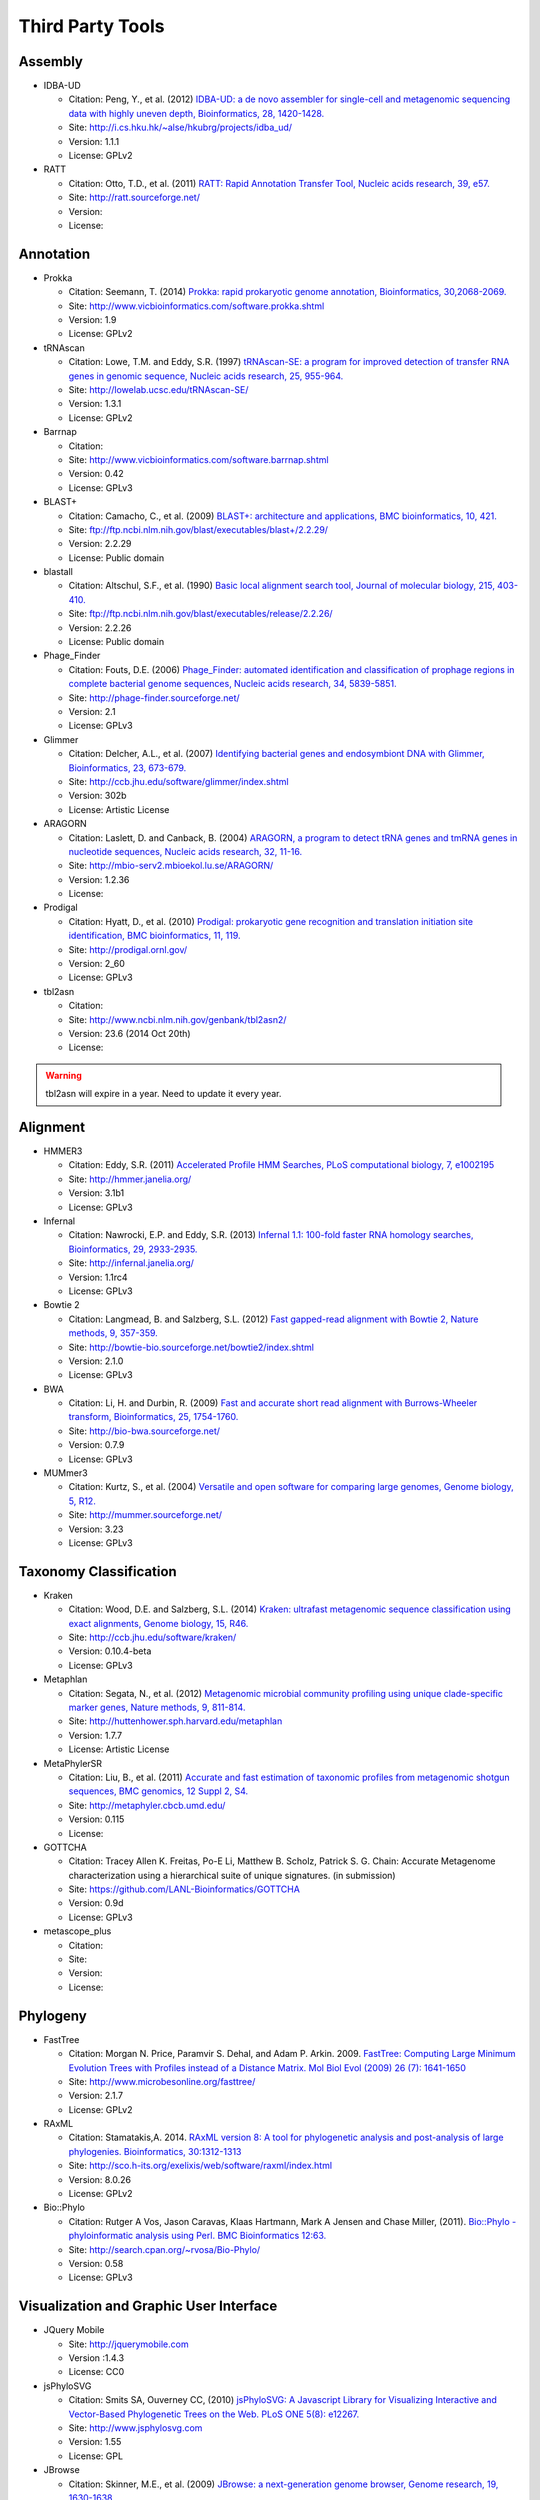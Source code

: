 Third Party Tools
#################

Assembly
========
  
* IDBA-UD

  * Citation: Peng, Y., et al. (2012) `IDBA-UD: a de novo assembler for single-cell and metagenomic sequencing data with highly uneven depth, Bioinformatics, 28, 1420-1428. <http://www.ncbi.nlm.nih.gov/pubmed/22495754>`_
  * Site: `http://i.cs.hku.hk/~alse/hkubrg/projects/idba_ud/ <http://i.cs.hku.hk/~alse/hkubrg/projects/idba_ud/>`_
  * Version: 1.1.1
  * License: GPLv2
    
* RATT

  * Citation: Otto, T.D., et al. (2011) `RATT: Rapid Annotation Transfer Tool, Nucleic acids research, 39, e57. <http://www.ncbi.nlm.nih.gov/pubmed/21306991>`_
  * Site: `http://ratt.sourceforge.net/ <http://ratt.sourceforge.net/>`_
  * Version: 
  * License: 

Annotation
==========

* Prokka

  * Citation: Seemann, T. (2014) `Prokka: rapid prokaryotic genome annotation, Bioinformatics, 30,2068-2069. <http://www.ncbi.nlm.nih.gov/pubmed/24642063>`_
  * Site: `http://www.vicbioinformatics.com/software.prokka.shtml <http://www.vicbioinformatics.com/software.prokka.shtml>`_
  * Version: 1.9
  * License: GPLv2 
      
* tRNAscan

  * Citation: Lowe, T.M. and Eddy, S.R. (1997) `tRNAscan-SE: a program for improved detection of transfer RNA genes in genomic sequence, Nucleic acids research, 25, 955-964. <http://www.ncbi.nlm.nih.gov/pubmed/9023104>`_
  * Site: `http://lowelab.ucsc.edu/tRNAscan-SE/ <http://lowelab.ucsc.edu/tRNAscan-SE/>`_
  * Version: 1.3.1
  * License: GPLv2
  
* Barrnap

  * Citation:
  * Site: `http://www.vicbioinformatics.com/software.barrnap.shtml <http://www.vicbioinformatics.com/software.barrnap.shtml>`_
  * Version: 0.42
  * License: GPLv3
  
* BLAST+

  * Citation: Camacho, C., et al. (2009) `BLAST+: architecture and applications, BMC bioinformatics, 10, 421. <http://www.ncbi.nlm.nih.gov/pubmed/20003500>`_
  * Site: `ftp://ftp.ncbi.nlm.nih.gov/blast/executables/blast+/2.2.29/ <ftp://ftp.ncbi.nlm.nih.gov/blast/executables/blast+/2.2.29/>`_
  * Version: 2.2.29
  * License: Public domain
  
* blastall

  * Citation: Altschul, S.F., et al. (1990) `Basic local alignment search tool, Journal of molecular biology, 215, 403-410. <http://www.ncbi.nlm.nih.gov/pubmed/2231712>`_
  * Site: `ftp://ftp.ncbi.nlm.nih.gov/blast/executables/release/2.2.26/ <ftp://ftp.ncbi.nlm.nih.gov/blast/executables/release/2.2.26/>`_
  * Version: 2.2.26
  * License: Public domain
  
* Phage_Finder

  * Citation: Fouts, D.E. (2006) `Phage_Finder: automated identification and classification of prophage regions in complete bacterial genome sequences, Nucleic acids research, 34, 5839-5851. <http://www.ncbi.nlm.nih.gov/pubmed/17062630>`_
  * Site: `http://phage-finder.sourceforge.net/ <http://phage-finder.sourceforge.net/>`_
  * Version: 2.1
  * License: GPLv3
  
* Glimmer

  * Citation: Delcher, A.L., et al. (2007) `Identifying bacterial genes and endosymbiont DNA with Glimmer, Bioinformatics, 23, 673-679. <http://www.ncbi.nlm.nih.gov/pubmed/17237039>`_
  * Site: `http://ccb.jhu.edu/software/glimmer/index.shtml <http://ccb.jhu.edu/software/glimmer/index.shtml>`_
  * Version: 302b
  * License: Artistic License
  
* ARAGORN

  * Citation: Laslett, D. and Canback, B. (2004) `ARAGORN, a program to detect tRNA genes and tmRNA genes in nucleotide sequences, Nucleic acids research, 32, 11-16. <http://www.ncbi.nlm.nih.gov/pubmed/14704338>`_
  * Site: `http://mbio-serv2.mbioekol.lu.se/ARAGORN/ <http://mbio-serv2.mbioekol.lu.se/ARAGORN/>`_
  * Version: 1.2.36
  * License: 
  
* Prodigal

  * Citation: Hyatt, D., et al. (2010) `Prodigal: prokaryotic gene recognition and translation initiation site identification, BMC bioinformatics, 11, 119. <http://www.ncbi.nlm.nih.gov/pubmed/20211023>`_
  * Site: `http://prodigal.ornl.gov/ <http://prodigal.ornl.gov/>`_
  * Version: 2_60
  * License: GPLv3
  
* tbl2asn

  * Citation:
  * Site: `http://www.ncbi.nlm.nih.gov/genbank/tbl2asn2/ <http://www.ncbi.nlm.nih.gov/genbank/tbl2asn2/>`_
  * Version: 23.6 (2014 Oct 20th)
  * License: 

.. warning:: tbl2asn will expire in a year. Need to update it every year.

Alignment
=========
  
* HMMER3

  * Citation: Eddy, S.R. (2011) `Accelerated Profile HMM Searches, PLoS computational biology, 7, e1002195 <http://www.ncbi.nlm.nih.gov/pubmed/22039361>`_
  * Site: `http://hmmer.janelia.org/ <http://hmmer.janelia.org/>`_
  * Version: 3.1b1
  * License: GPLv3
  
* Infernal

  * Citation: Nawrocki, E.P. and Eddy, S.R. (2013) `Infernal 1.1: 100-fold faster RNA homology searches, Bioinformatics, 29, 2933-2935. <http://www.ncbi.nlm.nih.gov/pubmed/24008419>`_
  * Site: `http://infernal.janelia.org/ <http://infernal.janelia.org/>`_
  * Version: 1.1rc4
  * License: GPLv3
  
* Bowtie 2

  * Citation: Langmead, B. and Salzberg, S.L. (2012) `Fast gapped-read alignment with Bowtie 2, Nature methods, 9, 357-359. <http://www.ncbi.nlm.nih.gov/pubmed/22388286>`_
  * Site: `http://bowtie-bio.sourceforge.net/bowtie2/index.shtml <http://bowtie-bio.sourceforge.net/bowtie2/index.shtml>`_
  * Version: 2.1.0
  * License: GPLv3

* BWA

  * Citation: Li, H. and Durbin, R. (2009) `Fast and accurate short read alignment with Burrows-Wheeler transform, Bioinformatics, 25, 1754-1760. <http://www.ncbi.nlm.nih.gov/pubmed/19451168>`_
  * Site: `http://bio-bwa.sourceforge.net/ <http://bio-bwa.sourceforge.net/>`_
  * Version: 0.7.9 
  * License: GPLv3

* MUMmer3

  * Citation: Kurtz, S., et al. (2004) `Versatile and open software for comparing large genomes, Genome biology, 5, R12. <http://www.ncbi.nlm.nih.gov/pubmed/14759262>`_
  * Site: `http://mummer.sourceforge.net/ <http://mummer.sourceforge.net/>`_
  * Version: 3.23
  * License: GPLv3

Taxonomy Classification
=======================

* Kraken

  * Citation: Wood, D.E. and Salzberg, S.L. (2014) `Kraken: ultrafast metagenomic sequence classification using exact alignments, Genome biology, 15, R46. <http://www.ncbi.nlm.nih.gov/pubmed/24580807>`_
  * Site: `http://ccb.jhu.edu/software/kraken/ <http://ccb.jhu.edu/software/kraken/>`_
  * Version: 0.10.4-beta
  * License: GPLv3
  
* Metaphlan

  * Citation: Segata, N., et al. (2012) `Metagenomic microbial community profiling using unique clade-specific marker genes, Nature methods, 9, 811-814. <http://www.ncbi.nlm.nih.gov/pubmed/22688413>`_
  * Site: `http://huttenhower.sph.harvard.edu/metaphlan <http://huttenhower.sph.harvard.edu/metaphlan>`_
  * Version: 1.7.7
  * License: Artistic License
  
* MetaPhylerSR

  * Citation: Liu, B., et al. (2011) `Accurate and fast estimation of taxonomic profiles from metagenomic shotgun sequences, BMC genomics, 12 Suppl 2, S4. <http://www.ncbi.nlm.nih.gov/pubmed/21989143>`_
  * Site: `http://metaphyler.cbcb.umd.edu/ <http://metaphyler.cbcb.umd.edu/>`_
  * Version: 0.115
  * License: 
  
* GOTTCHA

  * Citation: Tracey Allen K. Freitas, Po-E Li, Matthew B. Scholz, Patrick S. G. Chain: Accurate Metagenome characterization using a hierarchical suite of unique signatures. (in submission)
  * Site: `https://github.com/LANL-Bioinformatics/GOTTCHA <https://github.com/LANL-Bioinformatics/GOTTCHA>`_
  * Version: 0.9d
  * License: GPLv3
  
* metascope_plus

  * Citation:
  * Site: 
  * Version: 
  * License: 
  
Phylogeny
=========

* FastTree

  * Citation: Morgan N. Price, Paramvir S. Dehal, and Adam P. Arkin. 2009. `FastTree: Computing Large Minimum Evolution Trees with Profiles instead of a Distance Matrix. Mol Biol Evol (2009) 26 (7): 1641-1650 <http://www.ncbi.nlm.nih.gov/pubmed/19377059>`_
  * Site: `http://www.microbesonline.org/fasttree/ <http://www.microbesonline.org/fasttree/>`_
  * Version: 2.1.7
  * License: GPLv2
  
* RAxML

  * Citation: Stamatakis,A. 2014. `RAxML version 8: A tool for phylogenetic analysis and post-analysis of large phylogenies. Bioinformatics, 30:1312-1313 <http://www.ncbi.nlm.nih.gov/pubmed/24451623>`_
  * Site: `http://sco.h-its.org/exelixis/web/software/raxml/index.html <http://sco.h-its.org/exelixis/web/software/raxml/index.html>`_
  * Version: 8.0.26
  * License: GPLv2

* Bio::Phylo

  * Citation: Rutger A Vos, Jason Caravas, Klaas Hartmann, Mark A Jensen and Chase Miller, (2011). `Bio::Phylo - phyloinformatic analysis using Perl. BMC Bioinformatics 12:63. <http://www.ncbi.nlm.nih.gov/pubmed/21352572>`_
  * Site: `http://search.cpan.org/~rvosa/Bio-Phylo/ <http://search.cpan.org/~rvosa/Bio-Phylo/>`_
  * Version: 0.58
  * License: GPLv3

Visualization and Graphic User Interface
========================================

* JQuery Mobile

  * Site: `http://jquerymobile.com <http://jquerymobile.com>`_
  * Version :1.4.3
  * License: CC0

* jsPhyloSVG

  * Citation: Smits SA, Ouverney CC, (2010) `jsPhyloSVG: A Javascript Library for Visualizing Interactive and Vector-Based Phylogenetic Trees on the Web. PLoS ONE 5(8): e12267. <http://www.ncbi.nlm.nih.gov/pubmed/20805892>`_ 
  * Site: `http://www.jsphylosvg.com <http://www.jsphylosvg.com>`_
  * Version: 1.55
  * License: GPL
  
* JBrowse

  * Citation: Skinner, M.E., et al. (2009) `JBrowse: a next-generation genome browser, Genome research, 19, 1630-1638. <http://www.ncbi.nlm.nih.gov/pubmed/19570905>`_
  * Site: `http://jbrowse.org <http://jbrowse.org>`_
  * Version: 1.11.5
  * License: Artistic License 2.0/LGPLv.1
  
* KronaTools

  * Citation: Ondov, B.D., Bergman, N.H. and Phillippy, A.M. (2011) `Interactive metagenomic visualization in a Web browser, BMC bioinformatics, 12, 385. <http://www.ncbi.nlm.nih.gov/pubmed/21961884>`_
  * Site: `http://sourceforge.net/projects/krona/ <http://sourceforge.net/projects/krona/>`_
  * Version: 2.4
  * License: BSD
  
Utility
=======

* BEDTools

  * Citation: Quinlan, A.R. and Hall, I.M. (2010) `BEDTools: a flexible suite of utilities for comparing genomic features, Bioinformatics, 26, 841-842. <http://www.ncbi.nlm.nih.gov/pubmed/20110278>`_
  * Site: `https://github.com/arq5x/bedtools2 <https://github.com/arq5x/bedtools2>`_
  * Version: 2.19.1
  * License: GPLv2
  
* R

  * Citation: R Core Team (2013). R: A language and environment for statistical   computing. R Foundation for Statistical Computing, Vienna, Austria.   URL http://www.R-project.org/.
  * Site: `http://www.r-project.org/ <http://www.r-project.org/>`_
  * Version: 2.15.3
  * License: GPLv2
  
* GNU_parallel

  * Citation: O. Tange (2011): GNU Parallel - The Command-Line Power Tool, ;login: The USENIX Magazine, February 2011:42-47
  * Site: `http://www.gnu.org/software/parallel/ <http://www.gnu.org/software/parallel/>`_
  * Version: 20140622
  * License: GPLv3 

* tabix

  * Citation:
  * Site: `http://sourceforge.net/projects/samtools/files/tabix/ <http://sourceforge.net/projects/samtools/files/tabix/>`_ 
  * Version: 0.2.6
  * License: 
  
* Primer3

  * Citation: Untergasser, A., et al. (2012) `Primer3--new capabilities and interfaces, Nucleic acids research, 40, e115. <http://www.ncbi.nlm.nih.gov/pubmed/22730293>`_
  * Site: `http://primer3.sourceforge.net/ <http://primer3.sourceforge.net/>`_
  * Version: 2.3.5
  * License: GPLv2
  
* SAMtools

  * Citation: Li, H., et al. (2009) `The Sequence Alignment/Map format and SAMtools, Bioinformatics, 25, 2078-2079. <http://www.ncbi.nlm.nih.gov/pubmed/19505943>`_
  * Site: `http://samtools.sourceforge.net/ <http://samtools.sourceforge.net/>`_
  * Version: 0.1.19
  * License: MIT
  
* FaQCs

  * Citation: Chienchi Lo, PatrickS.G. Chain (2014) Rapid evaluation and Quality Control of Next Generation Sequencing Data with FaQCs. (in print)
  * Site: `https://github.com/LANL-Bioinformatics/FaQCs <https://github.com/LANL-Bioinformatics/FaQCs>`_
  * Version: 1.33
  * License: GPLv3

* wigToBigWig

  * Citation: Kent, W.J., et al. (2010) `BigWig and BigBed: enabling browsing of large distributed datasets, Bioinformatics, 26, 2204-2207. <http://www.ncbi.nlm.nih.gov/pubmed/20639541>`_
  * Site: `https://genome.ucsc.edu/goldenPath/help/bigWig.html#Ex3 <https://genome.ucsc.edu/goldenPath/help/bigWig.html#Ex3>`_
  * Version: 4
  * License: 